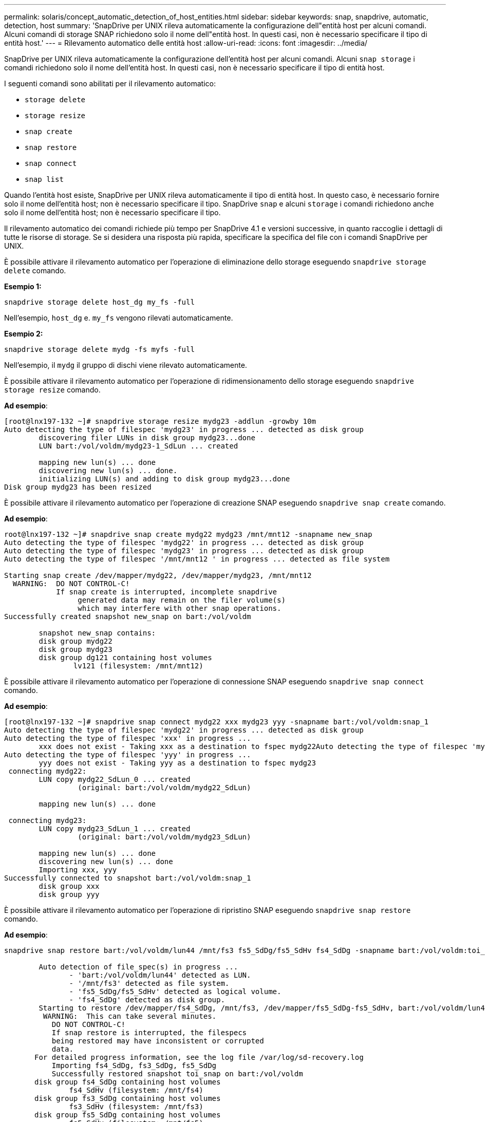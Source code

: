 ---
permalink: solaris/concept_automatic_detection_of_host_entities.html 
sidebar: sidebar 
keywords: snap, snapdrive, automatic, detection, host 
summary: 'SnapDrive per UNIX rileva automaticamente la configurazione dell"entità host per alcuni comandi. Alcuni comandi di storage SNAP richiedono solo il nome dell"entità host. In questi casi, non è necessario specificare il tipo di entità host.' 
---
= Rilevamento automatico delle entità host
:allow-uri-read: 
:icons: font
:imagesdir: ../media/


[role="lead"]
SnapDrive per UNIX rileva automaticamente la configurazione dell'entità host per alcuni comandi. Alcuni `snap storage` i comandi richiedono solo il nome dell'entità host. In questi casi, non è necessario specificare il tipo di entità host.

I seguenti comandi sono abilitati per il rilevamento automatico:

* `storage delete`
* `storage resize`
* `snap create`
* `snap restore`
* `snap connect`
* `snap list`


Quando l'entità host esiste, SnapDrive per UNIX rileva automaticamente il tipo di entità host. In questo caso, è necessario fornire solo il nome dell'entità host; non è necessario specificare il tipo. SnapDrive `snap` e alcuni `storage` i comandi richiedono anche solo il nome dell'entità host; non è necessario specificare il tipo.

Il rilevamento automatico dei comandi richiede più tempo per SnapDrive 4.1 e versioni successive, in quanto raccoglie i dettagli di tutte le risorse di storage. Se si desidera una risposta più rapida, specificare la specifica del file con i comandi SnapDrive per UNIX.

È possibile attivare il rilevamento automatico per l'operazione di eliminazione dello storage eseguendo `snapdrive storage delete` comando.

*Esempio 1:*

[listing]
----
snapdrive storage delete host_dg my_fs -full
----
Nell'esempio, `host_dg` e. `my_fs` vengono rilevati automaticamente.

*Esempio 2:*

[listing]
----
snapdrive storage delete mydg -fs myfs -full
----
Nell'esempio, il `mydg` il gruppo di dischi viene rilevato automaticamente.

È possibile attivare il rilevamento automatico per l'operazione di ridimensionamento dello storage eseguendo `snapdrive storage resize` comando.

*Ad esempio*:

[listing]
----
[root@lnx197-132 ~]# snapdrive storage resize mydg23 -addlun -growby 10m
Auto detecting the type of filespec 'mydg23' in progress ... detected as disk group
        discovering filer LUNs in disk group mydg23...done
        LUN bart:/vol/voldm/mydg23-1_SdLun ... created

        mapping new lun(s) ... done
        discovering new lun(s) ... done.
        initializing LUN(s) and adding to disk group mydg23...done
Disk group mydg23 has been resized
----
È possibile attivare il rilevamento automatico per l'operazione di creazione SNAP eseguendo `snapdrive snap create` comando.

*Ad esempio*:

[listing]
----
root@lnx197-132 ~]# snapdrive snap create mydg22 mydg23 /mnt/mnt12 -snapname new_snap
Auto detecting the type of filespec 'mydg22' in progress ... detected as disk group
Auto detecting the type of filespec 'mydg23' in progress ... detected as disk group
Auto detecting the type of filespec '/mnt/mnt12 ' in progress ... detected as file system

Starting snap create /dev/mapper/mydg22, /dev/mapper/mydg23, /mnt/mnt12
  WARNING:  DO NOT CONTROL-C!
            If snap create is interrupted, incomplete snapdrive
                 generated data may remain on the filer volume(s)
                 which may interfere with other snap operations.
Successfully created snapshot new_snap on bart:/vol/voldm

        snapshot new_snap contains:
        disk group mydg22
        disk group mydg23
        disk group dg121 containing host volumes
                lv121 (filesystem: /mnt/mnt12)
----
È possibile attivare il rilevamento automatico per l'operazione di connessione SNAP eseguendo `snapdrive snap connect` comando.

*Ad esempio*:

[listing]
----
[root@lnx197-132 ~]# snapdrive snap connect mydg22 xxx mydg23 yyy -snapname bart:/vol/voldm:snap_1
Auto detecting the type of filespec 'mydg22' in progress ... detected as disk group
Auto detecting the type of filespec 'xxx' in progress ...
        xxx does not exist - Taking xxx as a destination to fspec mydg22Auto detecting the type of filespec 'mydg23' in progress ... detected as disk group
Auto detecting the type of filespec 'yyy' in progress ...
        yyy does not exist - Taking yyy as a destination to fspec mydg23
 connecting mydg22:
        LUN copy mydg22_SdLun_0 ... created
                 (original: bart:/vol/voldm/mydg22_SdLun)

        mapping new lun(s) ... done

 connecting mydg23:
        LUN copy mydg23_SdLun_1 ... created
                 (original: bart:/vol/voldm/mydg23_SdLun)

        mapping new lun(s) ... done
        discovering new lun(s) ... done
        Importing xxx, yyy
Successfully connected to snapshot bart:/vol/voldm:snap_1
        disk group xxx
        disk group yyy
----
È possibile attivare il rilevamento automatico per l'operazione di ripristino SNAP eseguendo `snapdrive snap restore` comando.

*Ad esempio*:

[listing]
----
snapdrive snap restore bart:/vol/voldm/lun44 /mnt/fs3 fs5_SdDg/fs5_SdHv fs4_SdDg -snapname bart:/vol/voldm:toi_snap

        Auto detection of file_spec(s) in progress ...
               - 'bart:/vol/voldm/lun44' detected as LUN.
               - '/mnt/fs3' detected as file system.
               - 'fs5_SdDg/fs5_SdHv' detected as logical volume.
               - 'fs4_SdDg' detected as disk group.
        Starting to restore /dev/mapper/fs4_SdDg, /mnt/fs3, /dev/mapper/fs5_SdDg-fs5_SdHv, bart:/vol/voldm/lun44
         WARNING:  This can take several minutes.
           DO NOT CONTROL-C!
           If snap restore is interrupted, the filespecs
           being restored may have inconsistent or corrupted
           data.
       For detailed progress information, see the log file /var/log/sd-recovery.log
           Importing fs4_SdDg, fs3_SdDg, fs5_SdDg
           Successfully restored snapshot toi_snap on bart:/vol/voldm
       disk group fs4_SdDg containing host volumes
               fs4_SdHv (filesystem: /mnt/fs4)
       disk group fs3_SdDg containing host volumes
               fs3_SdHv (filesystem: /mnt/fs3)
       disk group fs5_SdDg containing host volumes
               fs5_SdHv (filesystem: /mnt/fs5)
       raw LUN: bart:/vol/voldm/lun44
----
SnapDrive non supporta il rilevamento automatico delle operazioni di connessione SNAP e ripristino SNAP per una specifica del file errata.

È possibile attivare il rilevamento automatico per l'operazione di snap-list eseguendo `snapdrive snap list` comando.

*Ad esempio*:

[listing]
----
root@lnx197-132 ~]# snapdrive snap list -snapname bart:/vol/voldm:snap_1

snap name                            host                   date         snapped
--------------------------------------------------------------------------------
bart:/vol/voldm:snap_1           lnx197-132.xyz.com Apr  9 06:04 mydg22 mydg23 dg121
[root@lnx197-132 ~]# snapdrive snap list mydg23
Auto detecting the type of filespec 'mydg23' in progress ... detected as disk group

snap name                            host                   date         snapped
--------------------------------------------------------------------------------
bart:/vol/voldm:snap_1           lnx197-132.xyz.com Apr  9 06:04 mydg22 mydg23 dg121
bart:/vol/voldm:all                  lnx197-132.xyz.com Apr  9 00:16 mydg22 mydg23 fs1_SdDg
bart:/vol/voldm:you                  lnx197-132.xyz.com Apr  8 21:03 mydg22 mydg23
bart:/vol/voldm:snap_2                  lnx197-132.xyz.com Apr  8 18:05 mydg22 mydg23
----